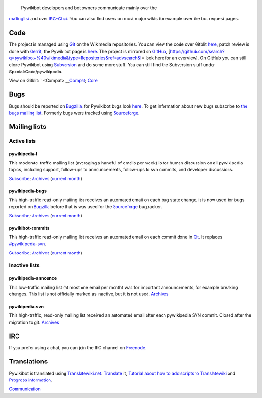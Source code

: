  Pywikibot developers and bot owners communicate mainly over the
`mailinglist <#pywikipedia-l>`__ and over `IRC-Chat <#IRC>`__. You can
also find users on most major wikis for example over the bot request
pages.

|Git icon.svg| Code
-------------------

The project is managed using `Git <:w:Git (software)>`__ on the
Wikimedia repositories. You can view the code over Gitblit
`here <https://git.wikimedia.org/project/pywikibot>`__, patch review is
done with `Gerrit <:w:Gerrit>`__, the Pywikibot page is
`here <https://gerrit.wikimedia.org/r/#/admin/projects/?filter=pywikibot>`__.
The project is mirrored on `GitHub <:w:GitHub>`__,
[https://github.com/search?q=pywikibot+%40wikimedia&type=Repositories&ref=advsearch&l\ =
look here for an overview]. On GitHub you can still clone Pywikibot
using `Subversion <:w:Apache Subversion>`__ and do some more stuff. You
can still find the Subversion stuff under Special:Code/pywikipedia.

View on Gitblit:
` <Compat>`__\ `Compat <https://git.wikimedia.org/summary/?r=pywikibot/compat.git>`__;
`Core <https://git.wikimedia.org/summary/?r=pywikibot/core.git>`__

|Bug blank.svg| Bugs
--------------------

Bugs should be reported on `Bugzilla <Bugzilla>`__, for Pywikibot bugs
look
`here <https://bugzilla.wikimedia.org/buglist.cgi?query_format=specific&product=Pywikibot&list_id=235557>`__.
To get information about new bugs subscribe to `the bugs mailing
list <#pywikipedia-bugs>`__. Formerly bugs were tracked using
`Sourceforge <http://sourceforge.net/p/pywikipediabot/bugs/>`__.

|Wikimedia Community Logo-Mailservices.svg| Mailing lists
---------------------------------------------------------

Active lists
~~~~~~~~~~~~

pywikipedia-l
^^^^^^^^^^^^^

This moderate-traffic mailing list (averaging a handful of emails per
week) is for human discussion on all pywikipedia topics, including
support, follow-ups to announcements, follow-ups to svn commits, and
developer discussions.

`Subscribe <mail:pywikipedia-l>`__;
`Archives <mailarchive:pywikipedia-l/>`__ (`current
month <mailarchive:pywikipedia-l/{{CURRENTYEAR}}-{{CURRENTMONTHNAME}}>`__)

pywikipedia-bugs
^^^^^^^^^^^^^^^^

This high-traffic read-only mailing list receives an automated email on
each bug state change. It is now used for bugs reported on
`Bugzilla <Bugzilla>`__ before that is was used for the
`Sourceforge <:w:Sourceforge>`__ bugtracker.

`Subscribe <mail:pywikipedia-bugs>`__;
`Archives <mailarchive:pywikipedia-bugs/>`__ (`current
month <mailarchive:pywikipedia-bugs/{{CURRENTYEAR}}-{{CURRENTMONTHNAME}}>`__)

pywikibot-commits
^^^^^^^^^^^^^^^^^

This high-traffic read-only mailing list receives an automated email on
each commit done in `Git <:w:Git (software)>`__. It replaces
`#pywikipedia-svn <#pywikipedia-svn>`__.

`Subscribe <mail:pywikibot-commits>`__;
`Archives <mailarchive:pywikibot-commits/>`__ (`current
month <mailarchive:pywikibot-commits/{{CURRENTYEAR}}-{{CURRENTMONTHNAME}}>`__)

Inactive lists
~~~~~~~~~~~~~~

pywikipedia-announce
^^^^^^^^^^^^^^^^^^^^

This low-traffic mailing list (at most one email per month) was for
important announcements, for example breaking changes. This list is not
officially marked as inactive, but it is not used.
`Archives <mailarchive:pywikipedia-announce/>`__

pywikipedia-svn
^^^^^^^^^^^^^^^

This high-traffic, read-only mailing list received an automated email
after each pywikipedia SVN commit. Closed after the migration to git.
`Archives <mailarchive:pywikipedia-svn/>`__

|Wikimedia Community Logo IRC.svg| IRC
--------------------------------------

If you prefer using a chat, you can join the IRC channel on
`Freenode <:w:Freenode>`__.

|Translatewiki.net logo.svg| Translations
-----------------------------------------

Pywikibot is translated using `Translatewiki.net <Translatewiki.net>`__.
`Translate <translatewiki:Translating:Pywikibot>`__ it, `Tutorial about
how to add scripts to
Translatewiki <Manual:Pywikibot/i18n conversion>`__ and `Progress
information <Manual:Pywikibot/i18n progress>`__.

`Communication <Category:Pywikibot>`__

.. |Git icon.svg| image:: Git icon.svg
.. |Bug blank.svg| image:: Bug blank.svg
.. |Wikimedia Community Logo-Mailservices.svg| image:: Wikimedia Community Logo-Mailservices.svg
.. |Wikimedia Community Logo IRC.svg| image:: Wikimedia Community Logo IRC.svg
.. |Translatewiki.net logo.svg| image:: Translatewiki.net logo.svg
